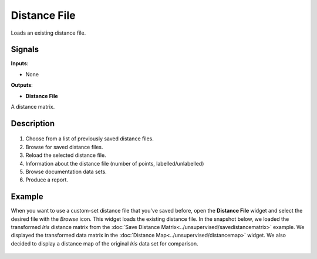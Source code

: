 Distance File
===============

.. figure:: icons/distance-file.png

Loads an existing distance file. 

Signals
-------

**Inputs**:

-  None

**Outputs**:

-  **Distance File**

A distance matrix. 

Description
-----------

.. figure:: images/DistanceFile-stamped.png

1. Choose from a list of previously saved distance files.
2. Browse for saved distance files.
3. Reload the selected distance file. 
4. Information about the distance file (number of points, labelled/unlabelled)
5. Browse documentation data sets.
6. Produce a report. 

Example
-------

When you want to use a custom-set distance file that you've saved before, open the **Distance File** widget and select the desired file with the *Browse* icon. This widget loads the existing distance file. In the snapshot below, we loaded the transformed *Iris* distance matrix from the :doc:`Save Distance Matrix<../unsupervised/savedistancematrix>` example. We displayed the transformed data matrix in the :doc:`Distance Map<../unsupervised/distancemap>` widget. We also decided to display a distance map of the original *Iris* data set for comparison. 

.. figure:: images/DistanceFile-Example.png

